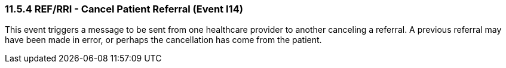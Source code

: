 === 11.5.4 REF/RRI - Cancel Patient Referral (Event I14)

This event triggers a message to be sent from one healthcare provider to another canceling a referral. A previous referral may have been made in error, or perhaps the cancellation has come from the patient.

